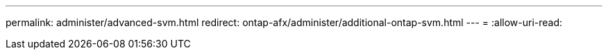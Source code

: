 ---
permalink: administer/advanced-svm.html 
redirect: ontap-afx/administer/additional-ontap-svm.html 
---
= 
:allow-uri-read: 


